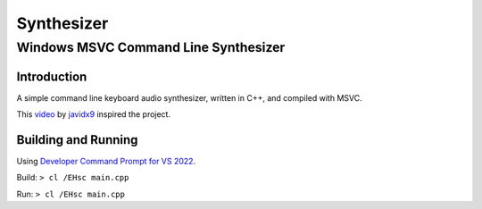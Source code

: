 """"""""""""""""""""""""""""""""""""""""""""""""""""""""""""""""""""""""""""""""
Synthesizer
""""""""""""""""""""""""""""""""""""""""""""""""""""""""""""""""""""""""""""""""

................................................................................
Windows MSVC Command Line Synthesizer
................................................................................

.. Define web links
.. _video: https://www.google.com
.. _javidx9: https://www.youtube.com/@javidx9
.. _Developer Command Prompt for VS 2022: https://learn.microsoft.com/en-us/visualstudio/ide/reference/command-prompt-powershell?view=vs-2022


Introduction
================================================================================

A simple command line keyboard audio synthesizer, written in C++, and compiled 
with MSVC.

This video_ by javidx9_ inspired the project.


Building and Running
================================================================================

Using `Developer Command Prompt for VS 2022`_.

Build: ``> cl /EHsc main.cpp``

Run:  ``> cl /EHsc main.cpp``  
